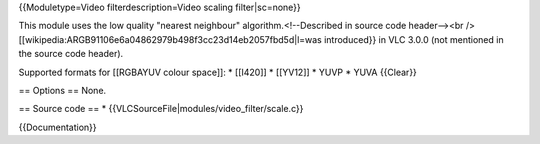 {{Moduletype=Video filterdescription=Video scaling filter|sc=none}}

This module uses the low quality "nearest neighbour"
algorithm.<!--Described in source code header--><br />
[[wikipedia:ARGB91106e6a04862979b498f3cc23d14eb2057fbd5d|l=was
introduced}} in VLC 3.0.0 (not mentioned in the source code header).

Supported formats for [[RGBAYUV colour space]]: \* [[I420]] \* [[YV12]]
\* YUVP \* YUVA {{Clear}}

== Options == None.

== Source code == \* {{VLCSourceFile|modules/video_filter/scale.c}}

{{Documentation}}
